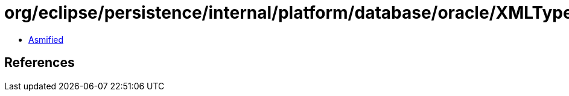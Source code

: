 = org/eclipse/persistence/internal/platform/database/oracle/XMLTypeFactory.class

 - link:XMLTypeFactory-asmified.java[Asmified]

== References

